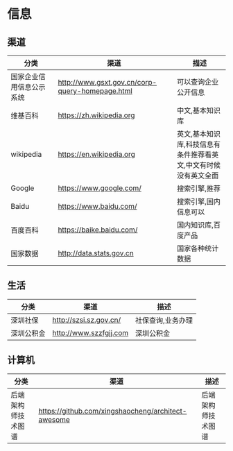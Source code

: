 * 信息
** 渠道
| 分类                     | 渠道                                            | 描述                                                            |
|--------------------------+-------------------------------------------------+-----------------------------------------------------------------|
| 国家企业信用信息公示系统 | http://www.gsxt.gov.cn/corp-query-homepage.html | 可以查询企业公开信息                                            |
| 维基百科                 | https://zh.wikipedia.org                        | 中文,基本知识库                                                 |
| wikipedia                | https://en.wikipedia.org                        | 英文,基本知识库,科技信息有条件推荐看英文,中文有时候没有英文全面 |
| Google                   | https://www.google.com/                         | 搜索引擎,推荐                                                   |
| Baidu                    | https://www.baidu.com/                          | 搜索引擎,国内信息可以                                           |
| 百度百科                 | https://baike.baidu.com/                        | 国内知识库,百度产品                                             |
| 国家数据                 | http://data.stats.gov.cn                        | 国家各种统计数据                                                |
** 生活
| 分类       | 渠道                   | 描述              |
|------------+------------------------+-------------------|
| 深圳社保   | http://szsi.sz.gov.cn/ | 社保查询,业务办理 |
| 深圳公积金 | http://www.szzfgjj.com | 深圳公积金        |



** 计算机
| 分类               | 渠道                                               | 描述               |
|--------------------+----------------------------------------------------+--------------------|
| 后端架构师技术图谱 | https://github.com/xingshaocheng/architect-awesome | 后端架构师技术图谱 |
